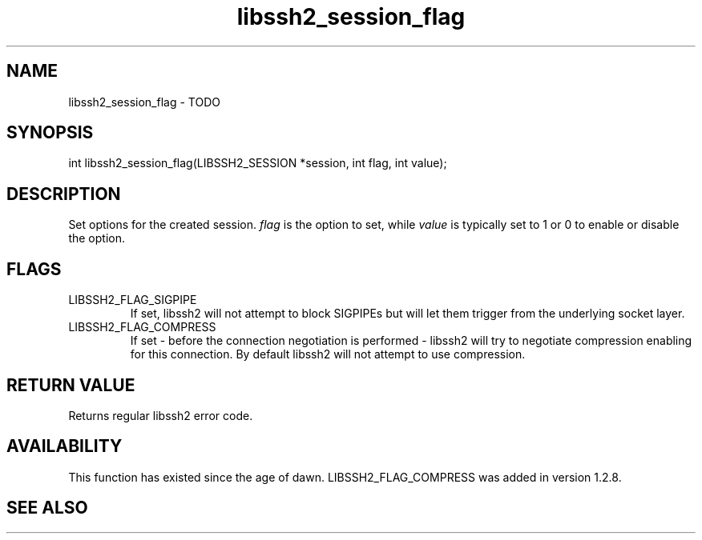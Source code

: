 .TH libssh2_session_flag 3 "1 Jun 2007" "libssh2 0.15" "libssh2 manual"
.SH NAME
libssh2_session_flag - TODO
.SH SYNOPSIS
int
libssh2_session_flag(LIBSSH2_SESSION *session, int flag, int value);
.SH DESCRIPTION
Set options for the created session. \fIflag\fP is the option to set, while
\fIvalue\fP is typically set to 1 or 0 to enable or disable the option.
.SH FLAGS
.IP LIBSSH2_FLAG_SIGPIPE
If set, libssh2 will not attempt to block SIGPIPEs but will let them trigger
from the underlying socket layer.
.IP LIBSSH2_FLAG_COMPRESS
If set - before the connection negotiation is performed - libssh2 will try to
negotiate compression enabling for this connection. By default libssh2 will
not attempt to use compression.
.SH RETURN VALUE
Returns regular libssh2 error code.
.SH AVAILABILITY
This function has existed since the age of dawn. LIBSSH2_FLAG_COMPRESS was
added in version 1.2.8.
.SH SEE ALSO

